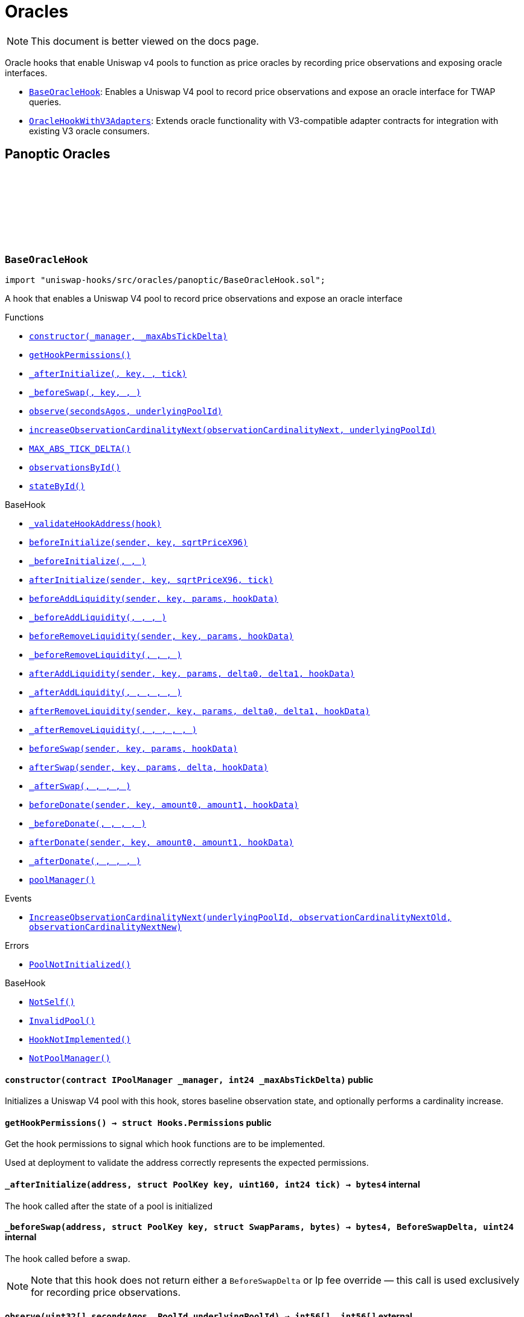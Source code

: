 :github-icon: pass:[<svg class="icon"><use href="#github-icon"/></svg>]
:BaseOracleHook: pass:normal[xref:oracles.adoc#BaseOracleHook[`BaseOracleHook`]]
:OracleHookWithV3Adapters: pass:normal[xref:oracles.adoc#OracleHookWithV3Adapters[`OracleHookWithV3Adapters`]]
:xref-BaseOracleHook-constructor-contract-IPoolManager-int24-: xref:oracles.adoc#BaseOracleHook-constructor-contract-IPoolManager-int24-
:xref-BaseOracleHook-getHookPermissions--: xref:oracles.adoc#BaseOracleHook-getHookPermissions--
:xref-BaseOracleHook-_afterInitialize-address-struct-PoolKey-uint160-int24-: xref:oracles.adoc#BaseOracleHook-_afterInitialize-address-struct-PoolKey-uint160-int24-
:xref-BaseOracleHook-_beforeSwap-address-struct-PoolKey-struct-SwapParams-bytes-: xref:oracles.adoc#BaseOracleHook-_beforeSwap-address-struct-PoolKey-struct-SwapParams-bytes-
:xref-BaseOracleHook-observe-uint32---PoolId-: xref:oracles.adoc#BaseOracleHook-observe-uint32---PoolId-
:xref-BaseOracleHook-increaseObservationCardinalityNext-uint16-PoolId-: xref:oracles.adoc#BaseOracleHook-increaseObservationCardinalityNext-uint16-PoolId-
:xref-BaseOracleHook-MAX_ABS_TICK_DELTA-int24: xref:oracles.adoc#BaseOracleHook-MAX_ABS_TICK_DELTA-int24
:xref-BaseOracleHook-observationsById-mapping-PoolId----struct-Oracle-Observation-65535--: xref:oracles.adoc#BaseOracleHook-observationsById-mapping-PoolId----struct-Oracle-Observation-65535--
:xref-BaseOracleHook-stateById-mapping-PoolId----struct-BaseOracleHook-ObservationState-: xref:oracles.adoc#BaseOracleHook-stateById-mapping-PoolId----struct-BaseOracleHook-ObservationState-
:xref-BaseHook-_validateHookAddress-contract-BaseHook-: xref:base.adoc#BaseHook-_validateHookAddress-contract-BaseHook-
:xref-BaseHook-beforeInitialize-address-struct-PoolKey-uint160-: xref:base.adoc#BaseHook-beforeInitialize-address-struct-PoolKey-uint160-
:xref-BaseHook-_beforeInitialize-address-struct-PoolKey-uint160-: xref:base.adoc#BaseHook-_beforeInitialize-address-struct-PoolKey-uint160-
:xref-BaseHook-afterInitialize-address-struct-PoolKey-uint160-int24-: xref:base.adoc#BaseHook-afterInitialize-address-struct-PoolKey-uint160-int24-
:xref-BaseHook-beforeAddLiquidity-address-struct-PoolKey-struct-ModifyLiquidityParams-bytes-: xref:base.adoc#BaseHook-beforeAddLiquidity-address-struct-PoolKey-struct-ModifyLiquidityParams-bytes-
:xref-BaseHook-_beforeAddLiquidity-address-struct-PoolKey-struct-ModifyLiquidityParams-bytes-: xref:base.adoc#BaseHook-_beforeAddLiquidity-address-struct-PoolKey-struct-ModifyLiquidityParams-bytes-
:xref-BaseHook-beforeRemoveLiquidity-address-struct-PoolKey-struct-ModifyLiquidityParams-bytes-: xref:base.adoc#BaseHook-beforeRemoveLiquidity-address-struct-PoolKey-struct-ModifyLiquidityParams-bytes-
:xref-BaseHook-_beforeRemoveLiquidity-address-struct-PoolKey-struct-ModifyLiquidityParams-bytes-: xref:base.adoc#BaseHook-_beforeRemoveLiquidity-address-struct-PoolKey-struct-ModifyLiquidityParams-bytes-
:xref-BaseHook-afterAddLiquidity-address-struct-PoolKey-struct-ModifyLiquidityParams-BalanceDelta-BalanceDelta-bytes-: xref:base.adoc#BaseHook-afterAddLiquidity-address-struct-PoolKey-struct-ModifyLiquidityParams-BalanceDelta-BalanceDelta-bytes-
:xref-BaseHook-_afterAddLiquidity-address-struct-PoolKey-struct-ModifyLiquidityParams-BalanceDelta-BalanceDelta-bytes-: xref:base.adoc#BaseHook-_afterAddLiquidity-address-struct-PoolKey-struct-ModifyLiquidityParams-BalanceDelta-BalanceDelta-bytes-
:xref-BaseHook-afterRemoveLiquidity-address-struct-PoolKey-struct-ModifyLiquidityParams-BalanceDelta-BalanceDelta-bytes-: xref:base.adoc#BaseHook-afterRemoveLiquidity-address-struct-PoolKey-struct-ModifyLiquidityParams-BalanceDelta-BalanceDelta-bytes-
:xref-BaseHook-_afterRemoveLiquidity-address-struct-PoolKey-struct-ModifyLiquidityParams-BalanceDelta-BalanceDelta-bytes-: xref:base.adoc#BaseHook-_afterRemoveLiquidity-address-struct-PoolKey-struct-ModifyLiquidityParams-BalanceDelta-BalanceDelta-bytes-
:xref-BaseHook-beforeSwap-address-struct-PoolKey-struct-SwapParams-bytes-: xref:base.adoc#BaseHook-beforeSwap-address-struct-PoolKey-struct-SwapParams-bytes-
:xref-BaseHook-afterSwap-address-struct-PoolKey-struct-SwapParams-BalanceDelta-bytes-: xref:base.adoc#BaseHook-afterSwap-address-struct-PoolKey-struct-SwapParams-BalanceDelta-bytes-
:xref-BaseHook-_afterSwap-address-struct-PoolKey-struct-SwapParams-BalanceDelta-bytes-: xref:base.adoc#BaseHook-_afterSwap-address-struct-PoolKey-struct-SwapParams-BalanceDelta-bytes-
:xref-BaseHook-beforeDonate-address-struct-PoolKey-uint256-uint256-bytes-: xref:base.adoc#BaseHook-beforeDonate-address-struct-PoolKey-uint256-uint256-bytes-
:xref-BaseHook-_beforeDonate-address-struct-PoolKey-uint256-uint256-bytes-: xref:base.adoc#BaseHook-_beforeDonate-address-struct-PoolKey-uint256-uint256-bytes-
:xref-BaseHook-afterDonate-address-struct-PoolKey-uint256-uint256-bytes-: xref:base.adoc#BaseHook-afterDonate-address-struct-PoolKey-uint256-uint256-bytes-
:xref-BaseHook-_afterDonate-address-struct-PoolKey-uint256-uint256-bytes-: xref:base.adoc#BaseHook-_afterDonate-address-struct-PoolKey-uint256-uint256-bytes-
:xref-BaseHook-poolManager-contract-IPoolManager: xref:base.adoc#BaseHook-poolManager-contract-IPoolManager
:xref-BaseOracleHook-IncreaseObservationCardinalityNext-PoolId-uint16-uint16-: xref:oracles.adoc#BaseOracleHook-IncreaseObservationCardinalityNext-PoolId-uint16-uint16-
:xref-BaseOracleHook-PoolNotInitialized--: xref:oracles.adoc#BaseOracleHook-PoolNotInitialized--
:xref-BaseHook-NotSelf--: xref:base.adoc#BaseHook-NotSelf--
:xref-BaseHook-InvalidPool--: xref:base.adoc#BaseHook-InvalidPool--
:xref-BaseHook-HookNotImplemented--: xref:base.adoc#BaseHook-HookNotImplemented--
:xref-BaseHook-NotPoolManager--: xref:base.adoc#BaseHook-NotPoolManager--
:xref-OracleHookWithV3Adapters-constructor-contract-IPoolManager-int24-: xref:oracles.adoc#OracleHookWithV3Adapters-constructor-contract-IPoolManager-int24-
:xref-OracleHookWithV3Adapters-_afterInitialize-address-struct-PoolKey-uint160-int24-: xref:oracles.adoc#OracleHookWithV3Adapters-_afterInitialize-address-struct-PoolKey-uint160-int24-
:xref-OracleHookWithV3Adapters-standardAdapter-mapping-PoolId----address-: xref:oracles.adoc#OracleHookWithV3Adapters-standardAdapter-mapping-PoolId----address-
:xref-OracleHookWithV3Adapters-truncatedAdapter-mapping-PoolId----address-: xref:oracles.adoc#OracleHookWithV3Adapters-truncatedAdapter-mapping-PoolId----address-
:xref-BaseOracleHook-getHookPermissions--: xref:oracles.adoc#BaseOracleHook-getHookPermissions--
:xref-BaseOracleHook-_beforeSwap-address-struct-PoolKey-struct-SwapParams-bytes-: xref:oracles.adoc#BaseOracleHook-_beforeSwap-address-struct-PoolKey-struct-SwapParams-bytes-
:xref-BaseOracleHook-observe-uint32---PoolId-: xref:oracles.adoc#BaseOracleHook-observe-uint32---PoolId-
:xref-BaseOracleHook-increaseObservationCardinalityNext-uint16-PoolId-: xref:oracles.adoc#BaseOracleHook-increaseObservationCardinalityNext-uint16-PoolId-
:xref-BaseOracleHook-MAX_ABS_TICK_DELTA-int24: xref:oracles.adoc#BaseOracleHook-MAX_ABS_TICK_DELTA-int24
:xref-BaseOracleHook-observationsById-mapping-PoolId----struct-Oracle-Observation-65535--: xref:oracles.adoc#BaseOracleHook-observationsById-mapping-PoolId----struct-Oracle-Observation-65535--
:xref-BaseOracleHook-stateById-mapping-PoolId----struct-BaseOracleHook-ObservationState-: xref:oracles.adoc#BaseOracleHook-stateById-mapping-PoolId----struct-BaseOracleHook-ObservationState-
:xref-BaseHook-_validateHookAddress-contract-BaseHook-: xref:base.adoc#BaseHook-_validateHookAddress-contract-BaseHook-
:xref-BaseHook-beforeInitialize-address-struct-PoolKey-uint160-: xref:base.adoc#BaseHook-beforeInitialize-address-struct-PoolKey-uint160-
:xref-BaseHook-_beforeInitialize-address-struct-PoolKey-uint160-: xref:base.adoc#BaseHook-_beforeInitialize-address-struct-PoolKey-uint160-
:xref-BaseHook-afterInitialize-address-struct-PoolKey-uint160-int24-: xref:base.adoc#BaseHook-afterInitialize-address-struct-PoolKey-uint160-int24-
:xref-BaseHook-beforeAddLiquidity-address-struct-PoolKey-struct-ModifyLiquidityParams-bytes-: xref:base.adoc#BaseHook-beforeAddLiquidity-address-struct-PoolKey-struct-ModifyLiquidityParams-bytes-
:xref-BaseHook-_beforeAddLiquidity-address-struct-PoolKey-struct-ModifyLiquidityParams-bytes-: xref:base.adoc#BaseHook-_beforeAddLiquidity-address-struct-PoolKey-struct-ModifyLiquidityParams-bytes-
:xref-BaseHook-beforeRemoveLiquidity-address-struct-PoolKey-struct-ModifyLiquidityParams-bytes-: xref:base.adoc#BaseHook-beforeRemoveLiquidity-address-struct-PoolKey-struct-ModifyLiquidityParams-bytes-
:xref-BaseHook-_beforeRemoveLiquidity-address-struct-PoolKey-struct-ModifyLiquidityParams-bytes-: xref:base.adoc#BaseHook-_beforeRemoveLiquidity-address-struct-PoolKey-struct-ModifyLiquidityParams-bytes-
:xref-BaseHook-afterAddLiquidity-address-struct-PoolKey-struct-ModifyLiquidityParams-BalanceDelta-BalanceDelta-bytes-: xref:base.adoc#BaseHook-afterAddLiquidity-address-struct-PoolKey-struct-ModifyLiquidityParams-BalanceDelta-BalanceDelta-bytes-
:xref-BaseHook-_afterAddLiquidity-address-struct-PoolKey-struct-ModifyLiquidityParams-BalanceDelta-BalanceDelta-bytes-: xref:base.adoc#BaseHook-_afterAddLiquidity-address-struct-PoolKey-struct-ModifyLiquidityParams-BalanceDelta-BalanceDelta-bytes-
:xref-BaseHook-afterRemoveLiquidity-address-struct-PoolKey-struct-ModifyLiquidityParams-BalanceDelta-BalanceDelta-bytes-: xref:base.adoc#BaseHook-afterRemoveLiquidity-address-struct-PoolKey-struct-ModifyLiquidityParams-BalanceDelta-BalanceDelta-bytes-
:xref-BaseHook-_afterRemoveLiquidity-address-struct-PoolKey-struct-ModifyLiquidityParams-BalanceDelta-BalanceDelta-bytes-: xref:base.adoc#BaseHook-_afterRemoveLiquidity-address-struct-PoolKey-struct-ModifyLiquidityParams-BalanceDelta-BalanceDelta-bytes-
:xref-BaseHook-beforeSwap-address-struct-PoolKey-struct-SwapParams-bytes-: xref:base.adoc#BaseHook-beforeSwap-address-struct-PoolKey-struct-SwapParams-bytes-
:xref-BaseHook-afterSwap-address-struct-PoolKey-struct-SwapParams-BalanceDelta-bytes-: xref:base.adoc#BaseHook-afterSwap-address-struct-PoolKey-struct-SwapParams-BalanceDelta-bytes-
:xref-BaseHook-_afterSwap-address-struct-PoolKey-struct-SwapParams-BalanceDelta-bytes-: xref:base.adoc#BaseHook-_afterSwap-address-struct-PoolKey-struct-SwapParams-BalanceDelta-bytes-
:xref-BaseHook-beforeDonate-address-struct-PoolKey-uint256-uint256-bytes-: xref:base.adoc#BaseHook-beforeDonate-address-struct-PoolKey-uint256-uint256-bytes-
:xref-BaseHook-_beforeDonate-address-struct-PoolKey-uint256-uint256-bytes-: xref:base.adoc#BaseHook-_beforeDonate-address-struct-PoolKey-uint256-uint256-bytes-
:xref-BaseHook-afterDonate-address-struct-PoolKey-uint256-uint256-bytes-: xref:base.adoc#BaseHook-afterDonate-address-struct-PoolKey-uint256-uint256-bytes-
:xref-BaseHook-_afterDonate-address-struct-PoolKey-uint256-uint256-bytes-: xref:base.adoc#BaseHook-_afterDonate-address-struct-PoolKey-uint256-uint256-bytes-
:xref-BaseHook-poolManager-contract-IPoolManager: xref:base.adoc#BaseHook-poolManager-contract-IPoolManager
:xref-OracleHookWithV3Adapters-AdaptersDeployed-PoolId-address-address-: xref:oracles.adoc#OracleHookWithV3Adapters-AdaptersDeployed-PoolId-address-address-
:xref-BaseOracleHook-IncreaseObservationCardinalityNext-PoolId-uint16-uint16-: xref:oracles.adoc#BaseOracleHook-IncreaseObservationCardinalityNext-PoolId-uint16-uint16-
:xref-BaseOracleHook-PoolNotInitialized--: xref:oracles.adoc#BaseOracleHook-PoolNotInitialized--
:xref-BaseHook-NotSelf--: xref:base.adoc#BaseHook-NotSelf--
:xref-BaseHook-InvalidPool--: xref:base.adoc#BaseHook-InvalidPool--
:xref-BaseHook-HookNotImplemented--: xref:base.adoc#BaseHook-HookNotImplemented--
:xref-BaseHook-NotPoolManager--: xref:base.adoc#BaseHook-NotPoolManager--
= Oracles

[.readme-notice]
NOTE: This document is better viewed on the docs page.

Oracle hooks that enable Uniswap v4 pools to function as price oracles by recording price observations and exposing oracle interfaces.

 * {BaseOracleHook}: Enables a Uniswap V4 pool to record price observations and expose an oracle interface for TWAP queries.
 * {OracleHookWithV3Adapters}: Extends oracle functionality with V3-compatible adapter contracts for integration with existing V3 oracle consumers.

== Panoptic Oracles

:PoolNotInitialized: pass:normal[xref:#BaseOracleHook-PoolNotInitialized--[`++PoolNotInitialized++`]]
:IncreaseObservationCardinalityNext: pass:normal[xref:#BaseOracleHook-IncreaseObservationCardinalityNext-PoolId-uint16-uint16-[`++IncreaseObservationCardinalityNext++`]]
:ObservationState: pass:normal[xref:#BaseOracleHook-ObservationState[`++ObservationState++`]]
:MAX_ABS_TICK_DELTA: pass:normal[xref:#BaseOracleHook-MAX_ABS_TICK_DELTA-int24[`++MAX_ABS_TICK_DELTA++`]]
:observationsById: pass:normal[xref:#BaseOracleHook-observationsById-mapping-PoolId----struct-Oracle-Observation-65535--[`++observationsById++`]]
:stateById: pass:normal[xref:#BaseOracleHook-stateById-mapping-PoolId----struct-BaseOracleHook-ObservationState-[`++stateById++`]]
:constructor: pass:normal[xref:#BaseOracleHook-constructor-contract-IPoolManager-int24-[`++constructor++`]]
:getHookPermissions: pass:normal[xref:#BaseOracleHook-getHookPermissions--[`++getHookPermissions++`]]
:_afterInitialize: pass:normal[xref:#BaseOracleHook-_afterInitialize-address-struct-PoolKey-uint160-int24-[`++_afterInitialize++`]]
:_beforeSwap: pass:normal[xref:#BaseOracleHook-_beforeSwap-address-struct-PoolKey-struct-SwapParams-bytes-[`++_beforeSwap++`]]
:observe: pass:normal[xref:#BaseOracleHook-observe-uint32---PoolId-[`++observe++`]]
:increaseObservationCardinalityNext: pass:normal[xref:#BaseOracleHook-increaseObservationCardinalityNext-uint16-PoolId-[`++increaseObservationCardinalityNext++`]]

[.contract]
[[BaseOracleHook]]
=== `++BaseOracleHook++` link:https://github.com/OpenZeppelin/uniswap-hooks/blob/master/src/oracles/panoptic/BaseOracleHook.sol[{github-icon},role=heading-link]

[.hljs-theme-light.nopadding]
```solidity
import "uniswap-hooks/src/oracles/panoptic/BaseOracleHook.sol";
```

A hook that enables a Uniswap V4 pool to record price observations and expose an oracle interface

[.contract-index]
.Functions
--
* {xref-BaseOracleHook-constructor-contract-IPoolManager-int24-}[`++constructor(_manager, _maxAbsTickDelta)++`]
* {xref-BaseOracleHook-getHookPermissions--}[`++getHookPermissions()++`]
* {xref-BaseOracleHook-_afterInitialize-address-struct-PoolKey-uint160-int24-}[`++_afterInitialize(, key, , tick)++`]
* {xref-BaseOracleHook-_beforeSwap-address-struct-PoolKey-struct-SwapParams-bytes-}[`++_beforeSwap(, key, , )++`]
* {xref-BaseOracleHook-observe-uint32---PoolId-}[`++observe(secondsAgos, underlyingPoolId)++`]
* {xref-BaseOracleHook-increaseObservationCardinalityNext-uint16-PoolId-}[`++increaseObservationCardinalityNext(observationCardinalityNext, underlyingPoolId)++`]
* {xref-BaseOracleHook-MAX_ABS_TICK_DELTA-int24}[`++MAX_ABS_TICK_DELTA()++`]
* {xref-BaseOracleHook-observationsById-mapping-PoolId----struct-Oracle-Observation-65535--}[`++observationsById()++`]
* {xref-BaseOracleHook-stateById-mapping-PoolId----struct-BaseOracleHook-ObservationState-}[`++stateById()++`]

[.contract-subindex-inherited]
.BaseHook
* {xref-BaseHook-_validateHookAddress-contract-BaseHook-}[`++_validateHookAddress(hook)++`]
* {xref-BaseHook-beforeInitialize-address-struct-PoolKey-uint160-}[`++beforeInitialize(sender, key, sqrtPriceX96)++`]
* {xref-BaseHook-_beforeInitialize-address-struct-PoolKey-uint160-}[`++_beforeInitialize(, , )++`]
* {xref-BaseHook-afterInitialize-address-struct-PoolKey-uint160-int24-}[`++afterInitialize(sender, key, sqrtPriceX96, tick)++`]
* {xref-BaseHook-beforeAddLiquidity-address-struct-PoolKey-struct-ModifyLiquidityParams-bytes-}[`++beforeAddLiquidity(sender, key, params, hookData)++`]
* {xref-BaseHook-_beforeAddLiquidity-address-struct-PoolKey-struct-ModifyLiquidityParams-bytes-}[`++_beforeAddLiquidity(, , , )++`]
* {xref-BaseHook-beforeRemoveLiquidity-address-struct-PoolKey-struct-ModifyLiquidityParams-bytes-}[`++beforeRemoveLiquidity(sender, key, params, hookData)++`]
* {xref-BaseHook-_beforeRemoveLiquidity-address-struct-PoolKey-struct-ModifyLiquidityParams-bytes-}[`++_beforeRemoveLiquidity(, , , )++`]
* {xref-BaseHook-afterAddLiquidity-address-struct-PoolKey-struct-ModifyLiquidityParams-BalanceDelta-BalanceDelta-bytes-}[`++afterAddLiquidity(sender, key, params, delta0, delta1, hookData)++`]
* {xref-BaseHook-_afterAddLiquidity-address-struct-PoolKey-struct-ModifyLiquidityParams-BalanceDelta-BalanceDelta-bytes-}[`++_afterAddLiquidity(, , , , , )++`]
* {xref-BaseHook-afterRemoveLiquidity-address-struct-PoolKey-struct-ModifyLiquidityParams-BalanceDelta-BalanceDelta-bytes-}[`++afterRemoveLiquidity(sender, key, params, delta0, delta1, hookData)++`]
* {xref-BaseHook-_afterRemoveLiquidity-address-struct-PoolKey-struct-ModifyLiquidityParams-BalanceDelta-BalanceDelta-bytes-}[`++_afterRemoveLiquidity(, , , , , )++`]
* {xref-BaseHook-beforeSwap-address-struct-PoolKey-struct-SwapParams-bytes-}[`++beforeSwap(sender, key, params, hookData)++`]
* {xref-BaseHook-afterSwap-address-struct-PoolKey-struct-SwapParams-BalanceDelta-bytes-}[`++afterSwap(sender, key, params, delta, hookData)++`]
* {xref-BaseHook-_afterSwap-address-struct-PoolKey-struct-SwapParams-BalanceDelta-bytes-}[`++_afterSwap(, , , , )++`]
* {xref-BaseHook-beforeDonate-address-struct-PoolKey-uint256-uint256-bytes-}[`++beforeDonate(sender, key, amount0, amount1, hookData)++`]
* {xref-BaseHook-_beforeDonate-address-struct-PoolKey-uint256-uint256-bytes-}[`++_beforeDonate(, , , , )++`]
* {xref-BaseHook-afterDonate-address-struct-PoolKey-uint256-uint256-bytes-}[`++afterDonate(sender, key, amount0, amount1, hookData)++`]
* {xref-BaseHook-_afterDonate-address-struct-PoolKey-uint256-uint256-bytes-}[`++_afterDonate(, , , , )++`]
* {xref-BaseHook-poolManager-contract-IPoolManager}[`++poolManager()++`]

[.contract-subindex-inherited]
.IHooks

--

[.contract-index]
.Events
--
* {xref-BaseOracleHook-IncreaseObservationCardinalityNext-PoolId-uint16-uint16-}[`++IncreaseObservationCardinalityNext(underlyingPoolId, observationCardinalityNextOld, observationCardinalityNextNew)++`]

[.contract-subindex-inherited]
.BaseHook

[.contract-subindex-inherited]
.IHooks

--

[.contract-index]
.Errors
--
* {xref-BaseOracleHook-PoolNotInitialized--}[`++PoolNotInitialized()++`]

[.contract-subindex-inherited]
.BaseHook
* {xref-BaseHook-NotSelf--}[`++NotSelf()++`]
* {xref-BaseHook-InvalidPool--}[`++InvalidPool()++`]
* {xref-BaseHook-HookNotImplemented--}[`++HookNotImplemented()++`]
* {xref-BaseHook-NotPoolManager--}[`++NotPoolManager()++`]

[.contract-subindex-inherited]
.IHooks

--

[.contract-item]
[[BaseOracleHook-constructor-contract-IPoolManager-int24-]]
==== `[.contract-item-name]#++constructor++#++(contract IPoolManager _manager, int24 _maxAbsTickDelta)++` [.item-kind]#public#

Initializes a Uniswap V4 pool with this hook, stores baseline observation state, and optionally performs a cardinality increase.

[.contract-item]
[[BaseOracleHook-getHookPermissions--]]
==== `[.contract-item-name]#++getHookPermissions++#++() → struct Hooks.Permissions++` [.item-kind]#public#

Get the hook permissions to signal which hook functions are to be implemented.

Used at deployment to validate the address correctly represents the expected permissions.

[.contract-item]
[[BaseOracleHook-_afterInitialize-address-struct-PoolKey-uint160-int24-]]
==== `[.contract-item-name]#++_afterInitialize++#++(address, struct PoolKey key, uint160, int24 tick) → bytes4++` [.item-kind]#internal#

The hook called after the state of a pool is initialized

[.contract-item]
[[BaseOracleHook-_beforeSwap-address-struct-PoolKey-struct-SwapParams-bytes-]]
==== `[.contract-item-name]#++_beforeSwap++#++(address, struct PoolKey key, struct SwapParams, bytes) → bytes4, BeforeSwapDelta, uint24++` [.item-kind]#internal#

The hook called before a swap.

NOTE: Note that this hook does not return either a `BeforeSwapDelta` or lp fee override — this call is used exclusively for recording price observations.

[.contract-item]
[[BaseOracleHook-observe-uint32---PoolId-]]
==== `[.contract-item-name]#++observe++#++(uint32[] secondsAgos, PoolId underlyingPoolId) → int56[], int56[]++` [.item-kind]#external#

Returns the cumulative tick as of each timestamp `secondsAgo` from the current block timestamp on `underlyingPoolId`.

NOTE: To get a time weighted average tick, you must call this with two values, one representing
the beginning of the period and another for the end of the period. E.g., to get the last hour time-weighted average tick,
you must call it with secondsAgos = [3600, 0].

NOTE: The time weighted average tick represents the geometric time weighted average price of the pool, in
log base sqrt(1.0001) of currency1 / currency0. The TickMath library can be used to go from a tick value to a ratio.

[.contract-item]
[[BaseOracleHook-increaseObservationCardinalityNext-uint16-PoolId-]]
==== `[.contract-item-name]#++increaseObservationCardinalityNext++#++(uint16 observationCardinalityNext, PoolId underlyingPoolId)++` [.item-kind]#public#

Increase the maximum number of price and liquidity observations that the oracle of `underlyingPoolId`.

[.contract-item]
[[BaseOracleHook-MAX_ABS_TICK_DELTA-int24]]
==== `[.contract-item-name]#++MAX_ABS_TICK_DELTA++#++() → int24++` [.item-kind]#public#

The maximum absolute tick delta that can be observed for the truncated oracle

[.contract-item]
[[BaseOracleHook-observationsById-mapping-PoolId----struct-Oracle-Observation-65535--]]
==== `[.contract-item-name]#++observationsById++#++() → mapping(PoolId &#x3D;&gt; struct Oracle.Observation[65535])++` [.item-kind]#public#

The list of observations for a given pool ID

[.contract-item]
[[BaseOracleHook-stateById-mapping-PoolId----struct-BaseOracleHook-ObservationState-]]
==== `[.contract-item-name]#++stateById++#++() → mapping(PoolId &#x3D;&gt; struct BaseOracleHook.ObservationState)++` [.item-kind]#public#

The current observation array state for the given pool ID

[.contract-item]
[[BaseOracleHook-IncreaseObservationCardinalityNext-PoolId-uint16-uint16-]]
==== `[.contract-item-name]#++IncreaseObservationCardinalityNext++#++(PoolId indexed underlyingPoolId, uint16 observationCardinalityNextOld, uint16 observationCardinalityNextNew)++` [.item-kind]#event#

Emitted by the hook for increases to the number of observations that can be stored.

NOTE: `observationCardinalityNext` is not the observation cardinality until an observation is written at the index
just before a mint/swap/burn.

[.contract-item]
[[BaseOracleHook-PoolNotInitialized--]]
==== `[.contract-item-name]#++PoolNotInitialized++#++()++` [.item-kind]#error#

Observation cardinality cannot be increased if the pool is not initialized

:AdaptersDeployed: pass:normal[xref:#OracleHookWithV3Adapters-AdaptersDeployed-PoolId-address-address-[`++AdaptersDeployed++`]]
:standardAdapter: pass:normal[xref:#OracleHookWithV3Adapters-standardAdapter-mapping-PoolId----address-[`++standardAdapter++`]]
:truncatedAdapter: pass:normal[xref:#OracleHookWithV3Adapters-truncatedAdapter-mapping-PoolId----address-[`++truncatedAdapter++`]]
:constructor: pass:normal[xref:#OracleHookWithV3Adapters-constructor-contract-IPoolManager-int24-[`++constructor++`]]
:_afterInitialize: pass:normal[xref:#OracleHookWithV3Adapters-_afterInitialize-address-struct-PoolKey-uint160-int24-[`++_afterInitialize++`]]

[.contract]
[[OracleHookWithV3Adapters]]
=== `++OracleHookWithV3Adapters++` link:https://github.com/OpenZeppelin/uniswap-hooks/blob/master/src/oracles/panoptic/OracleHookWithV3Adapters.sol[{github-icon},role=heading-link]

[.hljs-theme-light.nopadding]
```solidity
import "uniswap-hooks/src/oracles/panoptic/OracleHookWithV3Adapters.sol";
```

A hook that enables a Uniswap V4 pool to record price observations and expose an oracle interface with Uniswap V3-compatible adapters

[.contract-index]
.Functions
--
* {xref-OracleHookWithV3Adapters-constructor-contract-IPoolManager-int24-}[`++constructor(_manager, _maxAbsTickDelta)++`]
* {xref-OracleHookWithV3Adapters-_afterInitialize-address-struct-PoolKey-uint160-int24-}[`++_afterInitialize(, key, , tick)++`]
* {xref-OracleHookWithV3Adapters-standardAdapter-mapping-PoolId----address-}[`++standardAdapter()++`]
* {xref-OracleHookWithV3Adapters-truncatedAdapter-mapping-PoolId----address-}[`++truncatedAdapter()++`]

[.contract-subindex-inherited]
.BaseOracleHook
* {xref-BaseOracleHook-getHookPermissions--}[`++getHookPermissions()++`]
* {xref-BaseOracleHook-_beforeSwap-address-struct-PoolKey-struct-SwapParams-bytes-}[`++_beforeSwap(, key, , )++`]
* {xref-BaseOracleHook-observe-uint32---PoolId-}[`++observe(secondsAgos, underlyingPoolId)++`]
* {xref-BaseOracleHook-increaseObservationCardinalityNext-uint16-PoolId-}[`++increaseObservationCardinalityNext(observationCardinalityNext, underlyingPoolId)++`]
* {xref-BaseOracleHook-MAX_ABS_TICK_DELTA-int24}[`++MAX_ABS_TICK_DELTA()++`]
* {xref-BaseOracleHook-observationsById-mapping-PoolId----struct-Oracle-Observation-65535--}[`++observationsById()++`]
* {xref-BaseOracleHook-stateById-mapping-PoolId----struct-BaseOracleHook-ObservationState-}[`++stateById()++`]

[.contract-subindex-inherited]
.BaseHook
* {xref-BaseHook-_validateHookAddress-contract-BaseHook-}[`++_validateHookAddress(hook)++`]
* {xref-BaseHook-beforeInitialize-address-struct-PoolKey-uint160-}[`++beforeInitialize(sender, key, sqrtPriceX96)++`]
* {xref-BaseHook-_beforeInitialize-address-struct-PoolKey-uint160-}[`++_beforeInitialize(, , )++`]
* {xref-BaseHook-afterInitialize-address-struct-PoolKey-uint160-int24-}[`++afterInitialize(sender, key, sqrtPriceX96, tick)++`]
* {xref-BaseHook-beforeAddLiquidity-address-struct-PoolKey-struct-ModifyLiquidityParams-bytes-}[`++beforeAddLiquidity(sender, key, params, hookData)++`]
* {xref-BaseHook-_beforeAddLiquidity-address-struct-PoolKey-struct-ModifyLiquidityParams-bytes-}[`++_beforeAddLiquidity(, , , )++`]
* {xref-BaseHook-beforeRemoveLiquidity-address-struct-PoolKey-struct-ModifyLiquidityParams-bytes-}[`++beforeRemoveLiquidity(sender, key, params, hookData)++`]
* {xref-BaseHook-_beforeRemoveLiquidity-address-struct-PoolKey-struct-ModifyLiquidityParams-bytes-}[`++_beforeRemoveLiquidity(, , , )++`]
* {xref-BaseHook-afterAddLiquidity-address-struct-PoolKey-struct-ModifyLiquidityParams-BalanceDelta-BalanceDelta-bytes-}[`++afterAddLiquidity(sender, key, params, delta0, delta1, hookData)++`]
* {xref-BaseHook-_afterAddLiquidity-address-struct-PoolKey-struct-ModifyLiquidityParams-BalanceDelta-BalanceDelta-bytes-}[`++_afterAddLiquidity(, , , , , )++`]
* {xref-BaseHook-afterRemoveLiquidity-address-struct-PoolKey-struct-ModifyLiquidityParams-BalanceDelta-BalanceDelta-bytes-}[`++afterRemoveLiquidity(sender, key, params, delta0, delta1, hookData)++`]
* {xref-BaseHook-_afterRemoveLiquidity-address-struct-PoolKey-struct-ModifyLiquidityParams-BalanceDelta-BalanceDelta-bytes-}[`++_afterRemoveLiquidity(, , , , , )++`]
* {xref-BaseHook-beforeSwap-address-struct-PoolKey-struct-SwapParams-bytes-}[`++beforeSwap(sender, key, params, hookData)++`]
* {xref-BaseHook-afterSwap-address-struct-PoolKey-struct-SwapParams-BalanceDelta-bytes-}[`++afterSwap(sender, key, params, delta, hookData)++`]
* {xref-BaseHook-_afterSwap-address-struct-PoolKey-struct-SwapParams-BalanceDelta-bytes-}[`++_afterSwap(, , , , )++`]
* {xref-BaseHook-beforeDonate-address-struct-PoolKey-uint256-uint256-bytes-}[`++beforeDonate(sender, key, amount0, amount1, hookData)++`]
* {xref-BaseHook-_beforeDonate-address-struct-PoolKey-uint256-uint256-bytes-}[`++_beforeDonate(, , , , )++`]
* {xref-BaseHook-afterDonate-address-struct-PoolKey-uint256-uint256-bytes-}[`++afterDonate(sender, key, amount0, amount1, hookData)++`]
* {xref-BaseHook-_afterDonate-address-struct-PoolKey-uint256-uint256-bytes-}[`++_afterDonate(, , , , )++`]
* {xref-BaseHook-poolManager-contract-IPoolManager}[`++poolManager()++`]

[.contract-subindex-inherited]
.IHooks

--

[.contract-index]
.Events
--
* {xref-OracleHookWithV3Adapters-AdaptersDeployed-PoolId-address-address-}[`++AdaptersDeployed(poolId, standardAdapter, truncatedAdapter)++`]

[.contract-subindex-inherited]
.BaseOracleHook
* {xref-BaseOracleHook-IncreaseObservationCardinalityNext-PoolId-uint16-uint16-}[`++IncreaseObservationCardinalityNext(underlyingPoolId, observationCardinalityNextOld, observationCardinalityNextNew)++`]

[.contract-subindex-inherited]
.BaseHook

[.contract-subindex-inherited]
.IHooks

--

[.contract-index]
.Errors
--

[.contract-subindex-inherited]
.BaseOracleHook
* {xref-BaseOracleHook-PoolNotInitialized--}[`++PoolNotInitialized()++`]

[.contract-subindex-inherited]
.BaseHook
* {xref-BaseHook-NotSelf--}[`++NotSelf()++`]
* {xref-BaseHook-InvalidPool--}[`++InvalidPool()++`]
* {xref-BaseHook-HookNotImplemented--}[`++HookNotImplemented()++`]
* {xref-BaseHook-NotPoolManager--}[`++NotPoolManager()++`]

[.contract-subindex-inherited]
.IHooks

--

[.contract-item]
[[OracleHookWithV3Adapters-constructor-contract-IPoolManager-int24-]]
==== `[.contract-item-name]#++constructor++#++(contract IPoolManager _manager, int24 _maxAbsTickDelta)++` [.item-kind]#public#

Initializes a Uniswap V4 pool with this hook, stores baseline observation state, and optionally performs a cardinality increase.

[.contract-item]
[[OracleHookWithV3Adapters-_afterInitialize-address-struct-PoolKey-uint160-int24-]]
==== `[.contract-item-name]#++_afterInitialize++#++(address, struct PoolKey key, uint160, int24 tick) → bytes4++` [.item-kind]#internal#

The hook called after the state of a pool is initialized

[.contract-item]
[[OracleHookWithV3Adapters-standardAdapter-mapping-PoolId----address-]]
==== `[.contract-item-name]#++standardAdapter++#++() → mapping(PoolId &#x3D;&gt; address)++` [.item-kind]#public#

Maps pool IDs to their standard V3 oracle adapters

[.contract-item]
[[OracleHookWithV3Adapters-truncatedAdapter-mapping-PoolId----address-]]
==== `[.contract-item-name]#++truncatedAdapter++#++() → mapping(PoolId &#x3D;&gt; address)++` [.item-kind]#public#

Maps pool IDs to their truncated V3 oracle adapters

[.contract-item]
[[OracleHookWithV3Adapters-AdaptersDeployed-PoolId-address-address-]]
==== `[.contract-item-name]#++AdaptersDeployed++#++(PoolId indexed poolId, address standardAdapter, address truncatedAdapter)++` [.item-kind]#event#

Emitted when adapter contracts are deployed for a pool.

